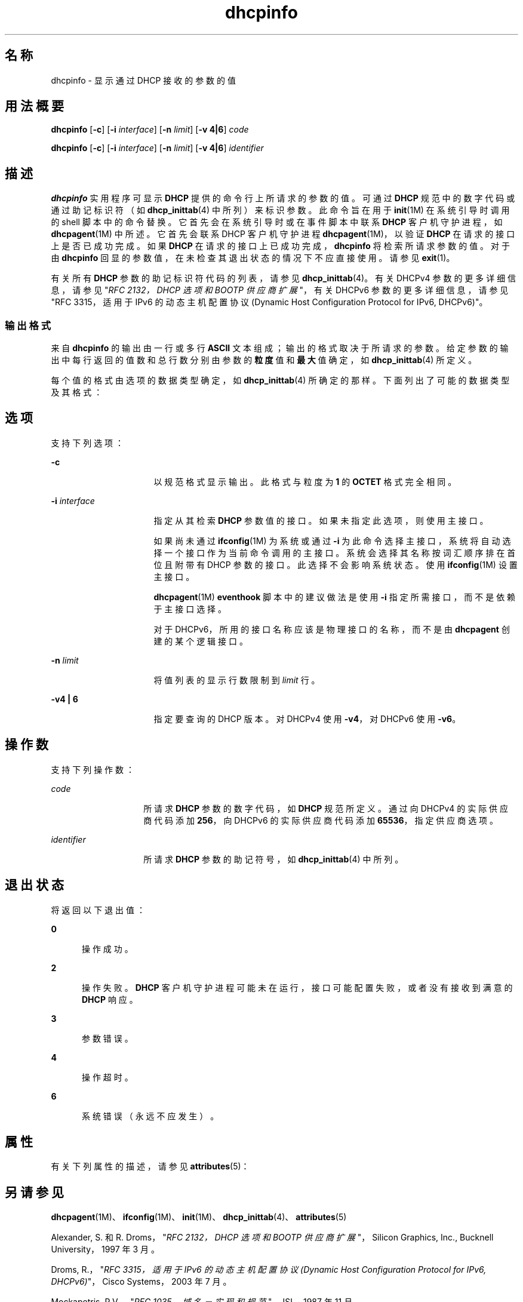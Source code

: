 '\" te
.\"  版权所有 (c) 1992-1996 Competitive Automation, Inc. 
.\" 版权所有 (c) 2009，Oracle 和/或其附属公司。保留所有权利。
.TH dhcpinfo 1 "2009 年 5 月 15 日" "SunOS 5.11" "用户命令"
.SH 名称
dhcpinfo \- 显示通过 DHCP 接收的参数的值
.SH 用法概要
.LP
.nf
\fBdhcpinfo\fR [\fB-c\fR] [\fB-i\fR \fIinterface\fR] [\fB-n\fR \fIlimit\fR] [\fB-v 4|6\fR] \fIcode\fR
.fi

.LP
.nf
\fBdhcpinfo\fR [\fB-c\fR] [\fB-i\fR \fIinterface\fR] [\fB-n\fR \fIlimit\fR] [\fB-v 4|6\fR] \fIidentifier\fR
.fi

.SH 描述
.sp
.LP
\fBdhcpinfo\fR 实用程序可显示 \fBDHCP\fR 提供的命令行上所请求的参数的值。可通过 \fBDHCP\fR 规范中的数字代码或通过助记标识符（如 \fBdhcp_inittab\fR(4) 中所列）来标识参数。此命令旨在用于 \fBinit\fR(1M) 在系统引导时调用的 shell 脚本中的命令替换。它首先会在系统引导时或在事件脚本中联系 \fBDHCP\fR 客户机守护进程，如 \fBdhcpagent\fR(1M) 中所述。它首先会联系 DHCP 客户机守护进程 \fBdhcpagent\fR(1M)，以验证 \fBDHCP\fR 在请求的接口上是否已成功完成。如果 \fBDHCP\fR 在请求的接口上已成功完成，\fBdhcpinfo\fR 将检索所请求参数的值。对于由 \fBdhcpinfo\fR 回显的参数值，在未检查其退出状态的情况下不应直接使用。请参见 \fBexit\fR(1)。
.sp
.LP
有关所有 \fBDHCP\fR 参数的助记标识符代码的列表，请参见 \fBdhcp_inittab\fR(4)。有关 DHCPv4 参数的更多详细信息，请参见"\fIRFC 2132，DHCP 选项和 BOOTP 供应商扩展\fR"，有关 DHCPv6 参数的更多详细信息，请参见"RFC 3315，适用于 IPv6 的动态主机配置协议 (Dynamic Host Configuration Protocol for IPv6, DHCPv6)"。
.SS "输出格式"
.sp
.LP
来自 \fBdhcpinfo\fR 的输出由一行或多行 \fBASCII\fR 文本组成；输出的格式取决于所请求的参数。给定参数的输出中每行返回的值数和总行数分别由参数的\fB粒度\fR值和\fB最大\fR值确定，如 \fBdhcp_inittab\fR(4) 所定义。
.sp
.LP
每个值的格式由选项的数据类型确定，如 \fBdhcp_inittab\fR(4) 所确定的那样。下面列出了可能的数据类型及其格式： 
.sp

.sp
.TS
tab();
cw(1.4i) cw(2.1i) cw(2i) 
lw(1.4i) lw(2.1i) lw(2i) 
.
数据类型格式\fBdhcp_inittab\fR(4) 类型
无符号数一个或多个十进制数字T{
\fBUNUMBER8\fR, \fBUNUMBER16\fR, \fBUNUMBER32\fR, \fBUNUMBER64\fR
T}
带符号数T{
（前面可能带有减号的）一个或多个十进制数字
T}T{
\fBSNUMBER8\fR, \fBSNUMBER16\fR, \fBSNUMBER32\fR, \fBSNUMBER64\fR
T}
\fBIP\fR 地址点分十进制表示法\fBIP\fR
IPv6 地址以冒号分隔表示法\fBIPv6\fR
八位字节T{
字符串 \fB0x\fR 后跟一个两位数十六进制值
T}\fBOCTET\fR
字符串零个或多个 \fBASCII\fR 字符\fBASCII\fR
DUIDDHCP 唯一标识符文本\fBDUID\fR
域名T{
以句点分隔的标准域名，RFC 1035 格式
T}\fBDOMAIN\fR
.TE

.SH 选项
.sp
.LP
支持下列选项：
.sp
.ne 2
.mk
.na
\fB\fB-c\fR\fR
.ad
.RS 16n
.rt  
以规范格式显示输出。此格式与粒度为 \fB1\fR 的 \fBOCTET\fR 格式完全相同。
.RE

.sp
.ne 2
.mk
.na
\fB\fB-i\fR \fIinterface\fR\fR
.ad
.RS 16n
.rt  
指定从其检索 \fBDHCP\fR 参数值的接口。如果未指定此选项，则使用主接口。
.sp
如果尚未通过 \fBifconfig\fR(1M) 为系统或通过 \fB-i\fR 为此命令选择主接口，系统将自动选择一个接口作为当前命令调用的主接口。系统会选择其名称按词汇顺序排在首位且附带有 DHCP 参数的接口。此选择不会影响系统状态。使用 \fBifconfig\fR(1M) 设置主接口。 
.sp
\fBdhcpagent\fR(1M) \fBeventhook\fR 脚本中的建议做法是使用 \fB-i\fR 指定所需接口，而不是依赖于主接口选择。
.sp
对于 DHCPv6，所用的接口名称应该是物理接口的名称，而不是由 \fBdhcpagent\fR 创建的某个逻辑接口。
.RE

.sp
.ne 2
.mk
.na
\fB\fB-n\fR \fIlimit\fR\fR
.ad
.RS 16n
.rt  
将值列表的显示行数限制到 \fIlimit\fR 行。
.RE

.sp
.ne 2
.mk
.na
\fB\fB-v\fR\fB4 | 6\fR\fR
.ad
.RS 16n
.rt  
指定要查询的 DHCP 版本。对 DHCPv4 使用 \fB-v4\fR，对 DHCPv6 使用 \fB-v6\fR。
.RE

.SH 操作数
.sp
.LP
支持下列操作数：
.sp
.ne 2
.mk
.na
\fB\fIcode\fR\fR
.ad
.RS 14n
.rt  
所请求 \fBDHCP\fR 参数的数字代码，如 \fBDHCP\fR 规范所定义。通过向 DHCPv4 的实际供应商代码添加 \fB256\fR，向 DHCPv6 的实际供应商代码添加 \fB65536\fR，指定供应商选项。
.RE

.sp
.ne 2
.mk
.na
\fB\fIidentifier\fR\fR
.ad
.RS 14n
.rt  
所请求 \fBDHCP\fR 参数的助记符号，如 \fBdhcp_inittab\fR(4) 中所列。
.RE

.SH 退出状态
.sp
.LP
将返回以下退出值：
.sp
.ne 2
.mk
.na
\fB\fB0\fR\fR
.ad
.RS 5n
.rt  
操作成功。
.RE

.sp
.ne 2
.mk
.na
\fB\fB2\fR\fR
.ad
.RS 5n
.rt  
操作失败。\fBDHCP\fR 客户机守护进程可能未在运行，接口可能配置失败，或者没有接收到满意的 \fBDHCP\fR 响应。
.RE

.sp
.ne 2
.mk
.na
\fB\fB3\fR\fR
.ad
.RS 5n
.rt  
参数错误。
.RE

.sp
.ne 2
.mk
.na
\fB\fB4\fR\fR
.ad
.RS 5n
.rt  
操作超时。
.RE

.sp
.ne 2
.mk
.na
\fB\fB6\fR\fR
.ad
.RS 5n
.rt  
系统错误（永远不应发生）。
.RE

.SH 属性
.sp
.LP
有关下列属性的描述，请参见 \fBattributes\fR(5)：
.sp

.sp
.TS
tab() box;
cw(2.75i) |cw(2.75i) 
lw(2.75i) |lw(2.75i) 
.
属性类型属性值
_
可用性system/core-os
_
接口稳定性Committed（已确定）
.TE

.SH 另请参见
.sp
.LP
\fBdhcpagent\fR(1M)、\fBifconfig\fR(1M)、\fBinit\fR(1M)、\fBdhcp_inittab\fR(4)、\fBattributes\fR(5)
.sp
.LP
Alexander, S. 和 R. Droms，"\fIRFC 2132，DHCP 选项和 BOOTP 供应商扩展\fR"，Silicon Graphics, Inc., Bucknell University，1997 年 3 月。
.sp
.LP
Droms, R.，"\fIRFC 3315，适用于 IPv6 的动态主机配置协议 (Dynamic Host Configuration Protocol for IPv6, DHCPv6)\fR"，Cisco Systems，2003 年 7 月。 
.sp
.LP
Mockapetris, P.V.，"\fIRFC 1035，域名－实现和规范\fR"，ISI，1987 年 11 月。
